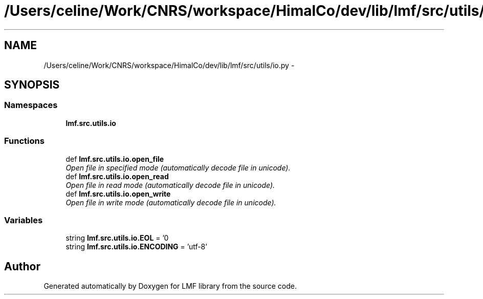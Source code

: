 .TH "/Users/celine/Work/CNRS/workspace/HimalCo/dev/lib/lmf/src/utils/io.py" 3 "Fri Jul 24 2015" "LMF library" \" -*- nroff -*-
.ad l
.nh
.SH NAME
/Users/celine/Work/CNRS/workspace/HimalCo/dev/lib/lmf/src/utils/io.py \- 
.SH SYNOPSIS
.br
.PP
.SS "Namespaces"

.in +1c
.ti -1c
.RI " \fBlmf\&.src\&.utils\&.io\fP"
.br
.in -1c
.SS "Functions"

.in +1c
.ti -1c
.RI "def \fBlmf\&.src\&.utils\&.io\&.open_file\fP"
.br
.RI "\fIOpen file in specified mode (automatically decode file in unicode)\&. \fP"
.ti -1c
.RI "def \fBlmf\&.src\&.utils\&.io\&.open_read\fP"
.br
.RI "\fIOpen file in read mode (automatically decode file in unicode)\&. \fP"
.ti -1c
.RI "def \fBlmf\&.src\&.utils\&.io\&.open_write\fP"
.br
.RI "\fIOpen file in write mode (automatically decode file in unicode)\&. \fP"
.in -1c
.SS "Variables"

.in +1c
.ti -1c
.RI "string \fBlmf\&.src\&.utils\&.io\&.EOL\fP = '\\n'"
.br
.ti -1c
.RI "string \fBlmf\&.src\&.utils\&.io\&.ENCODING\fP = 'utf-8'"
.br
.in -1c
.SH "Author"
.PP 
Generated automatically by Doxygen for LMF library from the source code\&.
